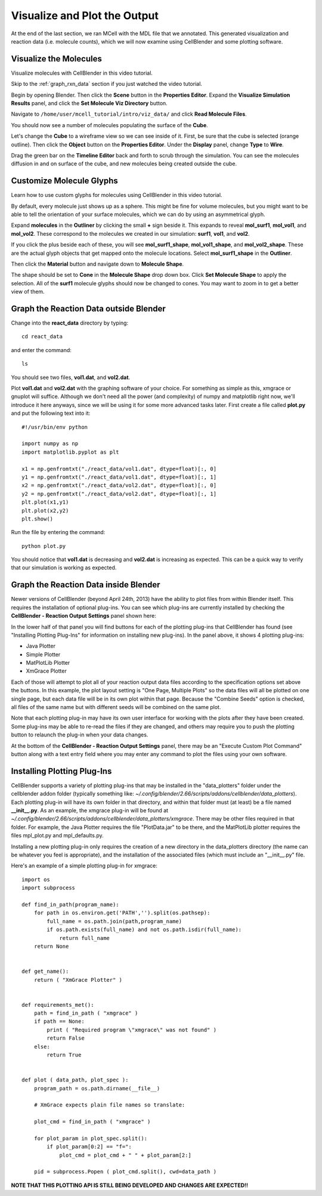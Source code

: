 .. _examine_output:

*********************************************
Visualize and Plot the Output
*********************************************

At the end of the last section, we ran MCell with the MDL file that we annotated. This
generated visualization and reaction data (i.e. molecule counts), which we will
now examine using CellBlender and some plotting software. 

.. _visualize_molecules:

Visualize the Molecules
=============================================

Visualize molecules with CellBlender in this video tutorial.

.. raw:: html

    <video id="my_video_1" class="video-js vjs-default-skin" controls
      preload="metadata" width="960" height="540" 
      data-setup='{"example_option":true}'>
      <source src="http://www.mcell.psc.edu/tutorials/videos/main/viz_data.ogg" type='video/ogg'/>
    </video>

Skip to the :ref:`graph_rxn_data` section if you just watched the video
tutorial.

Begin by opening Blender. Then click the **Scene** button in the **Properties
Editor**. Expand the **Visualize Simulation Results** panel, and click the
**Set Molecule Viz Directory** button.

.. image:: ./images/vp_set_molec_viz_dir.png

Navigate to ``/home/user/mcell_tutorial/intro/viz_data/`` and click **Read
Molecule Files**.

.. image:: ./images/vp_read_molec_files.png

You should now see a number of molecules populating the surface of the
**Cube**.

Let's change the **Cube** to a wireframe view so we can see inside of it.
First, be sure that the cube is selected (orange outline). Then click the
**Object** button on the **Properties Editor**.  Under the **Display** panel,
change **Type** to **Wire**.

.. image:: ./images/vp_wireframe.png

Drag the green bar on the **Timeline Editor** back and forth to scrub through
the simulation. You can see the molecules diffusion in and on surface of the
cube, and new molecules being created outside the cube.

.. _custom_glyphs:

Customize Molecule Glyphs
=============================================

Learn how to use custom glyphs for molecules using CellBlender in this video
tutorial.

By default, every molecule just shows up as a sphere. This might be fine for
volume molecules, but you might want to be able to tell the orientation of your
surface molecules, which we can do by using an asymmetrical glyph.

Expand **molecules** in the **Outliner** by clicking the small **+** sign
beside it. This expands to reveal **mol_surf1**, **mol_vol1**, and
**mol_vol2**. These correspond to the molecules we created in our simulation:
**surf1**, **vol1**, and **vol2**. 

.. image:: ./images/vp_outliner1.png

If you click the plus beside each of these, you will see **mol_surf1_shape**,
**mol_vol1_shape**, and **mol_vol2_shape**. These are the actual glyph objects
that get mapped onto the molecule locations. Select **mol_surf1_shape** in the
**Outliner**.

.. image:: ./images/vp_outliner2.png

Then click the **Material** button and navigate down to **Molecule Shape**.

.. image:: ./images/vp_material.png

The shape should be set to **Cone** in the **Molecule Shape** drop down box. Click
**Set Molecule Shape** to apply the selection. All of the **surf1** molecule
glyphs should now be changed to cones. You may want to zoom in to get a better
view of them.

.. image:: ./images/vp_set_molecule_shape.png

.. _graph_rxn_data:

Graph the Reaction Data outside Blender
=============================================

Change into the **react_data** directory by typing::

    cd react_data 

and enter the command::

    ls

You should see two files, **vol1.dat**, and **vol2.dat**.

Plot **vol1.dat** and **vol2.dat** with the graphing software of your choice.
For something as simple as this, xmgrace or gnuplot will suffice. Although we
don't need all the power (and complexity) of numpy and matplotlib right now,
we'll introduce it here anyways, since we will be using it for some more
advanced tasks later. First create a file called **plot.py** and put the
following text into it::

    #!/usr/bin/env python

    import numpy as np
    import matplotlib.pyplot as plt 

    x1 = np.genfromtxt("./react_data/vol1.dat", dtype=float)[:, 0]
    y1 = np.genfromtxt("./react_data/vol1.dat", dtype=float)[:, 1]
    x2 = np.genfromtxt("./react_data/vol2.dat", dtype=float)[:, 0]
    y2 = np.genfromtxt("./react_data/vol2.dat", dtype=float)[:, 1]
    plt.plot(x1,y1)
    plt.plot(x2,y2)
    plt.show()

Run the file by entering the command::

    python plot.py

You should notice that **vol1.dat** is decreasing and **vol2.dat** is
increasing as expected. This can be a quick way to verify that our simulation
is working as expected.

Graph the Reaction Data inside Blender
=============================================

Newer versions of CellBlender (beyond April 24th, 2013) have the ability to plot
files from within Blender itself. This requires the installation of optional
plug-ins. You can see which plug-ins are currently installed by checking the
**CellBlender - Reaction Output Settings** panel shown here:

.. image:: ./images/plot_reaction_output_panel.png

In the lower half of that panel you will find buttons for each of the plotting
plug-ins that CellBlender has found (see "Installing Plotting Plug-Ins" for
information on installing new plug-ins). In the panel above, it shows 4 plotting
plug-ins:

* Java Plotter
* Simple Plotter
* MatPlotLib Plotter
* XmGrace Plotter

Each of those will attempt to plot all of your reaction output data files according
to the specification options set above the buttons. In this example, the plot layout
setting is "One Page, Multiple Plots" so the data files will all be plotted on one
single page, but each data file will be in its own plot within that page. Because
the "Combine Seeds" option is checked, all files of the same name but with different
seeds will be combined on the same plot.

Note that each plotting plug-in may have its own user interface for working with the
plots after they have been created. Some plug-ins may be able to re-read the files if
they are changed, and others may require you to push the plotting button to relaunch
the plug-in when your data changes.

At the bottom of the **CellBlender - Reaction Output Settings** panel, there may be
an "Execute Custom Plot Command" button along with a text entry field where you may
enter any command to plot the files using your own software.

Installing Plotting Plug-Ins
=============================================

CellBlender supports a variety of plotting plug-ins that may be installed in the
"data_plotters" folder under the cellblender addon folder (typically something like: 
*~/.config/blender/2.66/scripts/addons/cellblender/data_plotters*). Each plotting
plug-in will have its own folder in that directory, and within that folder must
(at least) be a file named **__init__.py**. As an example, the xmgrace plug-in will
be found at *~/.config/blender/2.66/scripts/addons/cellblender/data_plotters/xmgrace*.
There may be other files required in that folder. For example, the Java Plotter
requires the file "PlotData.jar" to be there, and the MatPlotLib plotter requires
the files mpl_plot.py and mpl_defaults.py.

Installing a new plotting plug-in only requires the creation of a new directory
in the data_plotters directory (the name can be whatever you feel is appropriate),
and the installation of the associated files (which must include an "__init__.py" file.

Here's an example of a simple plotting plug-in for xmgrace::

    import os
    import subprocess

    def find_in_path(program_name):
        for path in os.environ.get('PATH','').split(os.pathsep):
            full_name = os.path.join(path,program_name)
            if os.path.exists(full_name) and not os.path.isdir(full_name):
                return full_name
        return None


    def get_name():
        return ( "XmGrace Plotter" )


    def requirements_met():
        path = find_in_path ( "xmgrace" )
        if path == None:
            print ( "Required program \"xmgrace\" was not found" )
            return False
        else:
            return True


    def plot ( data_path, plot_spec ):
        program_path = os.path.dirname(__file__)
        
        # XmGrace expects plain file names so translate:
        
        plot_cmd = find_in_path ( "xmgrace" )
        
        for plot_param in plot_spec.split():
            if plot_param[0:2] == "f=":
                plot_cmd = plot_cmd + " " + plot_param[2:]
        
        pid = subprocess.Popen ( plot_cmd.split(), cwd=data_path )

**NOTE THAT THIS PLOTTING API IS STILL BEING DEVELOPED AND CHANGES ARE EXPECTED!!**

